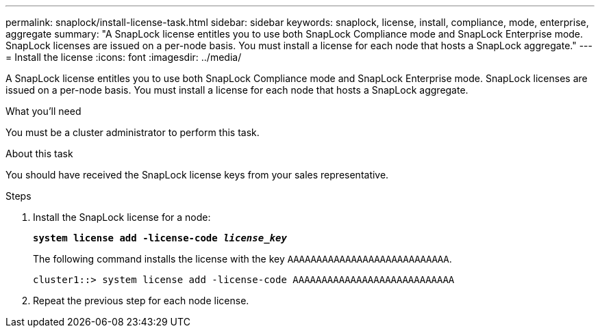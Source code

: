 ---
permalink: snaplock/install-license-task.html
sidebar: sidebar
keywords: snaplock, license, install, compliance, mode, enterprise, aggregate
summary: "A SnapLock license entitles you to use both SnapLock Compliance mode and SnapLock Enterprise mode. SnapLock licenses are issued on a per-node basis. You must install a license for each node that hosts a SnapLock aggregate."
---
= Install the license
:icons: font
:imagesdir: ../media/

[.lead]
A SnapLock license entitles you to use both SnapLock Compliance mode and SnapLock Enterprise mode. SnapLock licenses are issued on a per-node basis. You must install a license for each node that hosts a SnapLock aggregate.

.What you'll need

You must be a cluster administrator to perform this task.

.About this task

You should have received the SnapLock license keys from your sales representative.

.Steps

. Install the SnapLock license for a node:
+
`*system license add -license-code _license_key_*`
+
The following command installs the license with the key `AAAAAAAAAAAAAAAAAAAAAAAAAAAA`.
+
----
cluster1::> system license add -license-code AAAAAAAAAAAAAAAAAAAAAAAAAAAA
----

. Repeat the previous step for each node license.
